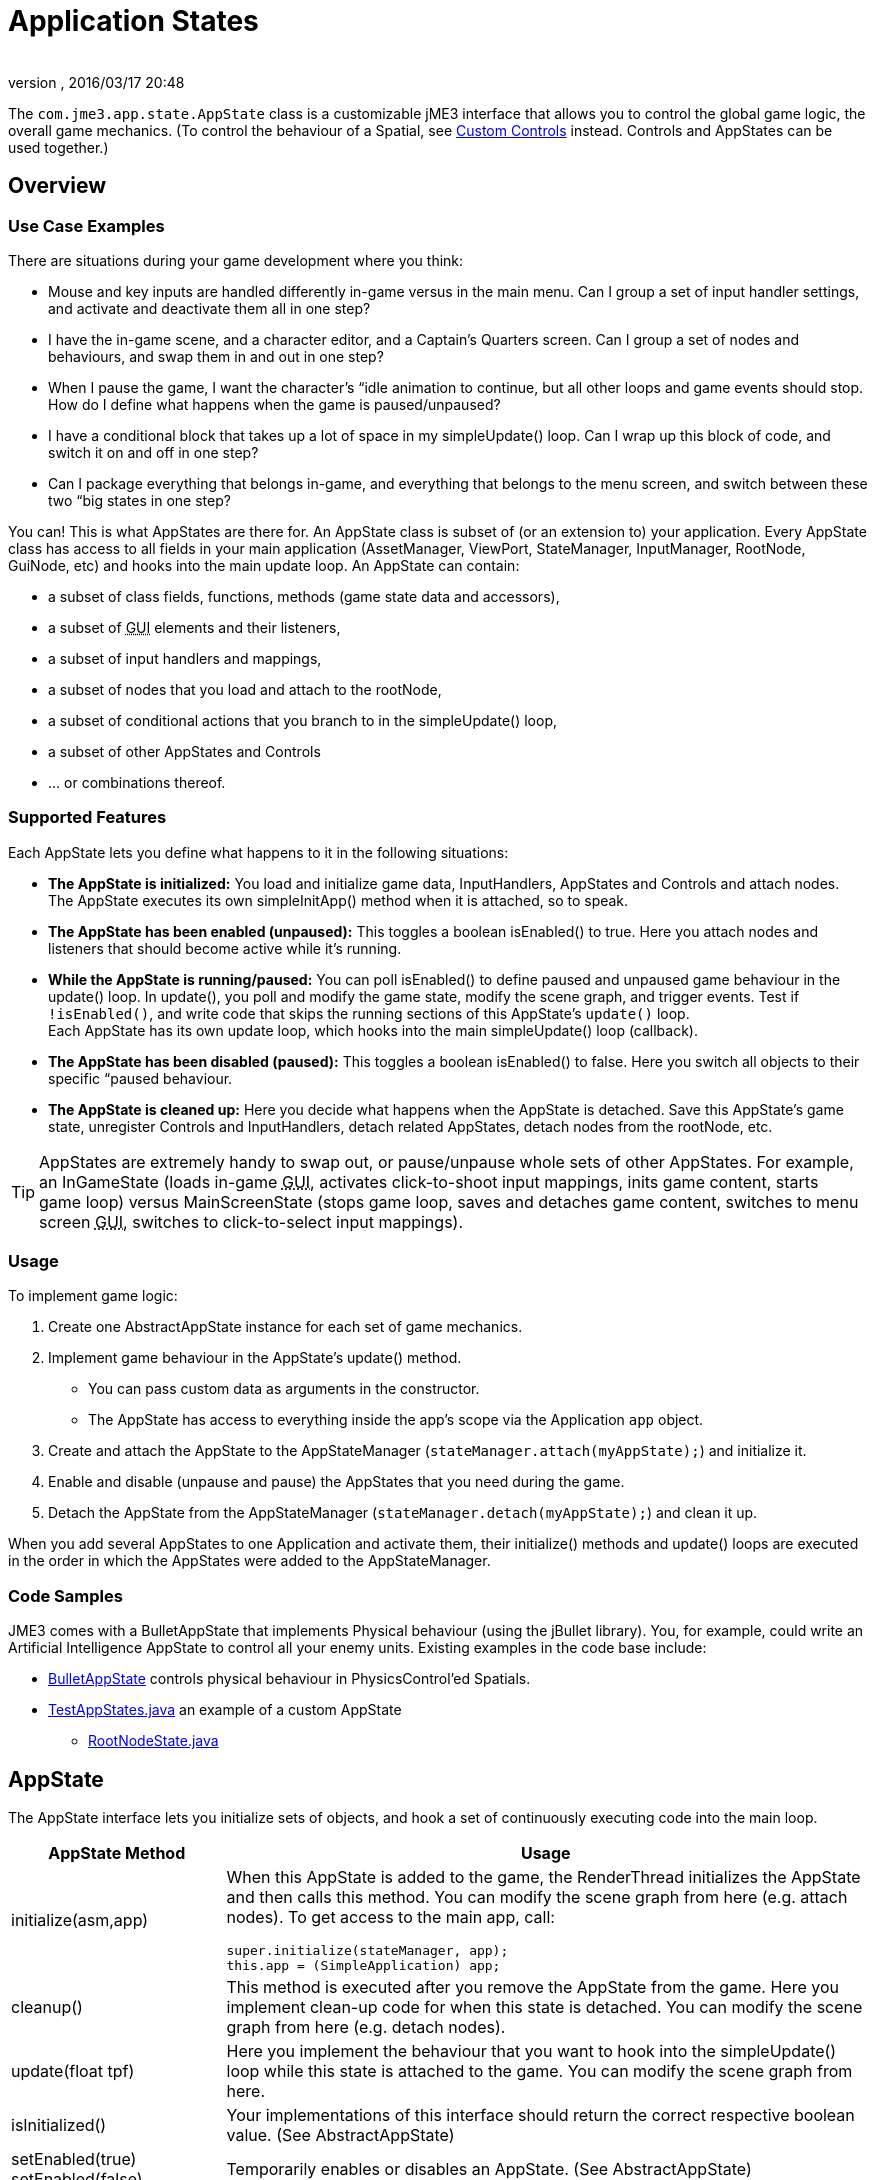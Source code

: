 = Application States
:author: 
:revnumber: 
:revdate: 2016/03/17 20:48
:relfileprefix: ../../
:imagesdir: ../..
:experimental:
ifdef::env-github,env-browser[:outfilesuffix: .adoc]


The `com.jme3.app.state.AppState` class is a customizable jME3 interface that allows you to control the global game logic, the overall game mechanics. (To control the behaviour of a Spatial, see <<jme3/advanced/custom_controls#,Custom Controls>> instead. Controls and AppStates can be used together.)


== Overview


=== Use Case Examples

There are situations during your game development where you think:

*  Mouse and key inputs are handled differently in-game versus in the main menu. Can I group a set of input handler settings, and activate and deactivate them all in one step?  
*  I have the in-game scene, and a character editor, and a Captain's Quarters screen. Can I group a set of nodes and behaviours, and swap them in and out in one step?
*  When I pause the game, I want the character's “idle animation to continue, but all other loops and game events should stop. How do I define what happens when the game is paused/unpaused? 
*  I have a conditional block that takes up a lot of space in my simpleUpdate() loop. Can I wrap up this block of code, and switch it on and off in one step?
*  Can I package everything that belongs in-game, and everything that belongs to the menu screen, and switch between these two “big states in one step? 

You can! This is what AppStates are there for. An AppState class is subset of (or an extension to) your application. Every AppState class has access to all fields in your main application (AssetManager, ViewPort, StateManager, InputManager, RootNode, GuiNode, etc) and hooks into the main update loop. An AppState can contain:

*  a subset of class fields, functions, methods (game state data and accessors), 
*  a subset of +++<abbr title="Graphical User Interface">GUI</abbr>+++ elements and their listeners, 
*  a subset of input handlers and mappings, 
*  a subset of nodes that you load and attach to the rootNode, 
*  a subset of conditional actions that you branch to in the simpleUpdate() loop, 
*  a subset of other AppStates and Controls
*  … or combinations thereof. 


=== Supported Features

Each AppState lets you define what happens to it in the following situations:

*  *The AppState is initialized:* You load and initialize game data, InputHandlers, AppStates and Controls and attach nodes. +
The AppState executes its own simpleInitApp() method when it is attached, so to speak.
*  *The AppState has been enabled (unpaused):* This toggles a boolean isEnabled() to true. Here you attach nodes and listeners that should become active while it's running. 
*  *While the AppState is running/paused:* You can poll isEnabled() to define paused and unpaused game behaviour in the update() loop. In update(), you poll and modify the game state, modify the scene graph, and trigger events. Test if `!isEnabled()`, and write code that skips the running sections of this AppState's `update()` loop. +
Each AppState has its own update loop, which hooks into the main simpleUpdate() loop (callback). 
*  *The AppState has been disabled (paused):* This toggles a boolean isEnabled() to false. Here you switch all objects to their specific “paused behaviour. 
*  *The AppState is cleaned up:* Here you decide what happens when the AppState is detached. Save this AppState's game state, unregister Controls and InputHandlers, detach related AppStates, detach nodes from the rootNode, etc.


[TIP]
====
AppStates are extremely handy to swap out, or pause/unpause whole sets of other AppStates. For example, an InGameState (loads in-game +++<abbr title="Graphical User Interface">GUI</abbr>+++, activates click-to-shoot input mappings, inits game content, starts game loop) versus MainScreenState (stops game loop, saves and detaches game content, switches to menu screen +++<abbr title="Graphical User Interface">GUI</abbr>+++, switches to click-to-select input mappings).
====



=== Usage

To implement game logic:

.  Create one AbstractAppState instance for each set of game mechanics. 
.  Implement game behaviour in the AppState's update() method.
**  You can pass custom data as arguments in the constructor.
**  The AppState has access to everything inside the app's scope via the Application `app` object.

.  Create and attach the AppState to the AppStateManager (`stateManager.attach(myAppState);`) and initialize it.
.  Enable and disable (unpause and pause) the AppStates that you need during the game.
.  Detach the AppState from the AppStateManager (`stateManager.detach(myAppState);`) and clean it up.

When you add several AppStates to one Application and activate them, their initialize() methods and update() loops are executed in the order in which the AppStates were added to the AppStateManager.


=== Code Samples

JME3 comes with a BulletAppState that implements Physical behaviour (using the jBullet library). You, for example, could write an Artificial Intelligence AppState to control all your enemy units. Existing examples in the code base include:

*  link:https://github.com/jMonkeyEngine/jmonkeyengine/blob/master/jme3-bullet/src/common/java/com/jme3/bullet/BulletAppState.java[BulletAppState] controls physical behaviour in PhysicsControl'ed Spatials.
*  link:https://github.com/jMonkeyEngine/jmonkeyengine/blob/master/jme3-examples/src/main/java/jme3test/app/state/TestAppStates.java[TestAppStates.java] an example of a custom AppState
**  link:https://github.com/jMonkeyEngine/jmonkeyengine/blob/master/jme3-examples/src/main/java/jme3test/app/state/RootNodeState.java[RootNodeState.java]



== AppState

The AppState interface lets you initialize sets of objects, and hook a set of continuously executing code into the main loop.
[cols="25,75", options="header"]
|===

a|AppState Method
a|Usage

a|initialize(asm,app)
a|When this AppState is added to the game, the RenderThread initializes the AppState and then calls this method. You can modify the scene graph from here (e.g. attach nodes). To get access to the main app, call: 
[source,java]
----
super.initialize(stateManager, app);
this.app = (SimpleApplication) app;
----


a|cleanup()
a|This method is executed after you remove the AppState from the game. Here you implement clean-up code for when this state is detached. You can modify the scene graph from here (e.g. detach nodes).

a|update(float tpf)
a|Here you implement the behaviour that you want to hook into the simpleUpdate() loop while this state is attached to the game. You can modify the scene graph from here.

a|isInitialized()
a|Your implementations of this interface should return the correct respective boolean value. (See AbstractAppState)

a|setEnabled(true) +
setEnabled(false)
a|Temporarily enables or disables an AppState. (See AbstractAppState) 

a|isEnabled()
a|Test whether AppState is enabled or disabled. Your implementation should consider the boolean. (See AbstractAppState)

a|stateAttached(asm) +
stateDetached(asm)
a|The AppState knows when it is attached to, or detached from, the AppStateManager, and triggers these two methods. Don't modify the scene graph from here! (Typically not used.) 

a|render(RenderManager rm)
a|Renders the state, plus your optional customizations. (Typically not used.)

a|postRender()
a|Called after all rendering commands are flushed, including your optional customizations. (Typically not used.)

|===


== AbstractAppState

The link:https://github.com/jMonkeyEngine/jmonkeyengine/blob/master/jme3-core/src/main/java/com/jme3/app/state/AbstractAppState.java[AbstractAppState] class already implements some common methods (`isInitialized(), setEnabled(), isEnabled()`) and makes creation of custom AppStates a bit easier. We recommend you extend AbstractAppState and override the remaining AppState methods: `initialize(), setEnabled(), cleanup()`.

Definition:

[source,java]
----
public class MyAppState extends AbstractAppState {

    private SimpleApplication app;

    private Node x = new Node("x");  // some custom class fields...    
    public Node getX(){ return x; }  // some custom methods... 
    
    @Override
    public void initialize(AppStateManager stateManager, Application app) {
      super.initialize(stateManager, app); 
      this.app = (SimpleApplication)app;          // cast to a more specific class
      
      // init stuff that is independent of whether state is PAUSED or RUNNING
      this.app.getRootNode().attachChild(getX()); // modify scene graph...
      this.app.doSomething();                     // call custom methods...
   }
    
   @Override
    public void cleanup() {
      super.cleanup();
      // unregister all my listeners, detach all my nodes, etc...
      this.app.getRootNode().detachChild(getX()); // modify scene graph...
      this.app.doSomethingElse();                 // call custom methods...
    }

    @Override
    public void setEnabled(boolean enabled) {
      // Pause and unpause
      super.setEnabled(enabled);
      if(enabled){
        // init stuff that is in use while this state is RUNNING
        this.app.getRootNode().attachChild(getX()); // modify scene graph...
        this.app.doSomethingElse();                 // call custom methods...
      } else {
        // take away everything not needed while this state is PAUSED
        ...
      }
    }
    
    // Note that update is only called while the state is both attached and enabled.
    @Override
    public void update(float tpf) {
      // do the following while game is RUNNING
      this.app.getRootNode().getChild("blah").scale(tpf); // modify scene graph...
      x.setUserData(...);                                 // call some methods...
    }
    
}
----


== Pausing and Unpausing

You define what an AppState does when Paused or Unpaused, in the `setEnabled()` and `update()` methods. Call `myState.setEnabled(false)` on all states that you want to pause. Call `myState.setEnabled(true)` on all states that you want to unpause.


== AppStateManager

The com.jme3.app.state.AppStateManager holds the list of AppStates for an application. AppStateManager ensures that active AppStates can modify the scene graph, and that the update() loops of active AppStates is executed. There is one AppStateManager per application. You typically attach several AppStates to one AppStateManager, but the same state can only be attached once.
[cols="2", options="header"]
|===

a|AppStateManager Method
a|Usage

a|hasState(myState)
a|Is AppState object 'myState' attached?

a|getState(MyAppState.class)
a|Returns the first attached state that is an instance of a subclass of `MyAppState.class`.

|===

The AppStateManager's `render(), postRender(), cleanup()` methods are internal, ignore them, users never call them directly.

*  If a detached AppState is attached then initialize() will be called on the following render pass.
*  If an attached AppState is detached then cleanup() will be called on the following render pass.
*  If you attach an already-attached AppState then the second attach is a no-op and will return false.
*  If you both attach and detach an AppState within one frame then neither initialize() or cleanup() will be called, although if either is called both will be.
*  If you both detach and then re-attach an AppState within one frame then on the next update pass its cleanup() and initialize() methods will be called in that order.


== Best Practices


=== Communication Among AppStates

You can only access other AppStates (read from and write to them) from certain places: From a Control's update() method, from an AppState's update() method, and from the SimpleApplication's simpleUpdate() loop. Don't mess with the AppState from other places, because from other methods you have no control over the order of modifications; the game can go out of sync because you can't know when (during which half-finished step of another state change) your modification will be performed.

You can use custom accessors to get data from AppStates, to set data in AppStates, or to trigger methods in AppStates.

[source,java]
----
this.app.getStateManager().getState(MyAppState.class).doSomeCustomStuffInThisState();
----


=== Initialize Familiar Class Fields

To access class fields of the SimpleApplication the way you are used to, initialize them to local variables, as shown in the following AppState template:

[source,java]
----

private SimpleApplication app;
private Node              rootNode;
private AssetManager      assetManager;
private AppStateManager   stateManager;
private InputManager      inputManager;
private ViewPort          viewPort;
private BulletAppState    physics;

public class MyAppState extends AbstractAppState {
  @Override
  public void initialize(AppStateManager stateManager, Application app) {
    super.initialize(stateManager, app);
    this.app = (SimpleApplication) app; // can cast Application to something more specific
    this.rootNode     = this.app.getRootNode();
    this.assetManager = this.app.getAssetManager();
    this.stateManager = this.app.getStateManager();
    this.inputManager = this.app.getInputManager();
    this.viewPort     = this.app.getViewPort();
    this.physics      = this.stateManager.getState(BulletAppState.class);
  }
}

----



=== BaseAppState


A new link:http://javadoc.jmonkeyengine.org/com/jme3/app/state/BaseAppState.html[BaseAppState] class was introduced as part of the link:https://hub.jmonkeyengine.org/t/jmonkeyengine-3-1-alpha-4-released/35478[updates] being made to the AppState interface. AbstractAppState is the most minimal of the minimal implementations of the AppState interface. You essentially still need to do everything yourself, including getting the funky enable/disable/initialized/terminate logic right. Now you just extend BaseAppState and you get onEnable() and onDisable() already worked out for you.

Notable BaseAppState changes are as follows:

*  You no longer need to call super.initialize(stateManager, app) because it is now called by BaseAppState upon initialization for you.
*  You no longer have to cast SimpleApplication to have access to AssetManager, AppStateManager, and you can even get a State directly. The getters getApplication(), getAssetManager(), getState(type) and thier methods are available to you immediately. However, you still have to cast SimpleApplication to get rootNode.
*  You no longer call super during cleanup, its done for you now.
*  It is now safe to do all initialization and cleanup in the onEnable()/onDisable() methods. Choosing to use initialize() and cleanup() for this is a matter of performance specifics for the implementor.
*  Cleanup and setEnabled now have logging built in.

You use BaseAppState no differently than AbstractAppState, other than mentioned above, and which one you use is entirely up to you. However, BaseAppState makes your life easier and is the recommended one to use now.

If you use the jme SDK you can add the following template to make adding BaseAppState to your project easier. 

*  From the SDK select menu:Tools[Templates>JME Classes>New AppState].
*  Click the btn:[Duplicate] button.
*  Rename this newly created copy to "`New BaseAppState`".
*  Select btn:[Open In Editor].
*  Select all text in the open file and delete it.
*  Copy and paste the code below into the file.

[source,java]
----
<#assign licenseFirst = "/*">
<#assign licensePrefix = " * ">
<#assign licenseLast = " */">
<#include "../Licenses/license-${project.license}.txt">

<#if package?? && package != "">package ${package};
</#if>import com.jme3.app.Application;import com.jme3.app.state.BaseAppState;

/** 
 * 
 * @author ${user} 
 */
public class ${name} extends BaseAppState {        
    
    @Override    
    protected void initialize(Application app) {        
        //It is technically safe to do all initialization and cleanup in the         
        //onEnable()/onDisable() methods. Choosing to use initialize() and         
        //cleanup() for this is a matter of performance specifics for the         
        //implementor.        
        //TODO: initialize your AppState, e.g. attach spatials to rootNode    
    }
    
    @Override    
    protected void cleanup(Application app) {        
        //TODO: clean up what you initialized in the initialize method,        
        //e.g. remove all spatials from rootNode    
    }
    
    //onEnable()/onDisable() can be used for managing things that should     
    //only exist while the state is enabled. Prime examples would be scene     
    //graph attachment or input listener attachment.    
    @Override    protected void onEnable() {        
        //Called when the state is fully enabled, ie: is attached and         
        //isEnabled() is true or when the setEnabled() status changes after the         
        //state is attached.    
    }
    
    @Override    
    protected void onDisable() {        
        //Called when the state was previously enabled but is now disabled         
        //either because setEnabled(false) was called or the state is being         
        //cleaned up.    
    }        
    
    @Override    
    public void update(float tpf) {        
        //TODO: implement behavior during runtime    
    }    
}
----

See link:http://javadoc.jmonkeyengine.org/com/jme3/app/state/BaseAppState.htmlBaseAppState for more information.
